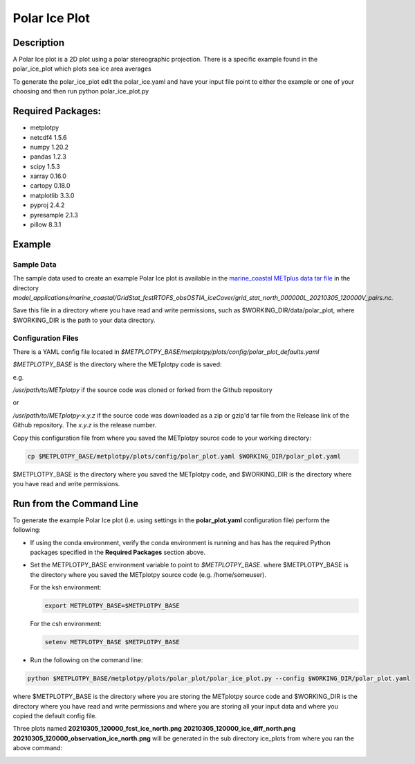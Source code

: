 **************
Polar Ice Plot
**************

Description
===========
A Polar Ice plot is a 2D plot using a polar stereographic projection.
There is a specific example found in the polar_ice_plot which plots
sea ice area averages

To generate the polar_ice_plot edit the polar_ice.yaml and have your input
file point to either the example or one of your choosing and then run
python polar_ice_plot.py

Required Packages:
==================

* metplotpy

* netcdf4 1.5.6

* numpy 1.20.2

* pandas 1.2.3

* scipy 1.5.3

* xarray 0.16.0

* cartopy 0.18.0

* matplotlib 3.3.0

* pyproj 2.4.2

* pyresample 2.1.3

* pillow 8.3.1


Example
=======

Sample Data
___________

The sample data used to create an example Polar Ice plot is available in
the `marine_coastal METplus data tar file
<https://dtcenter.ucar.edu/dfiles/code/METplus/METplus_Data/v4.0/sample_data-marine_coastal-4.1.tgz>`_  in the directory
*model_applications/marine_coastal/GridStat_fcstRTOFS_obsOSTIA_iceCover/grid_stat_north_000000L_20210305_120000V_pairs.nc.*

Save this file in a directory where you have read and write permissions, such as
$WORKING_DIR/data/polar_plot, where $WORKING_DIR is the path to your data directory.



Configuration Files
___________________

There is a YAML config file located in
*$METPLOTPY_BASE/metplotpy/plots/config/polar_plot_defaults.yaml*

*$METPLOTPY_BASE* is the directory where the METplotpy code is saved:

e.g.

*/usr/path/to/METplotpy*  if the source code was cloned or forked from the Github repository

or

*/usr/path/to/METplotpy-x.y.z*  if the source code was downloaded as a zip or gzip'd tar file from the Release link of
the Github repository.  The *x.y.z* is the release number.

Copy this configuration file from where you saved the METplotpy source code to your working directory:

.. code-block:: ini

  cp $METPLOTPY_BASE/metplotpy/plots/config/polar_plot.yaml $WORKING_DIR/polar_plot.yaml

$METPLOTPY_BASE is the directory where you saved the METplotpy code, and $WORKING_DIR is the directory where you
have read and write permissions.


Run from the Command Line
=========================

To generate the example Polar Ice plot (i.e. using settings in the
**polar_plot.yaml** configuration file) perform the following:

*  If using the conda environment, verify the conda environment
   is running and has has the required Python packages specified in the
   **Required Packages** section above.

* Set the METPLOTPY_BASE environment variable to point to
  *$METPLOTPY_BASE*. where $METPLOTPY_BASE is the directory where you saved the
  METplotpy source code (e.g. /home/someuser).

  For the ksh environment:

  .. code-block:: ini

    export METPLOTPY_BASE=$METPLOTPY_BASE

  For the csh environment:

  .. code-block:: ini

    setenv METPLOTPY_BASE $METPLOTPY_BASE

* Run the following on the command line:

.. code-block:: ini

   python $METPLOTPY_BASE/metplotpy/plots/polar_plot/polar_ice_plot.py --config $WORKING_DIR/polar_plot.yaml

where $METPLOTPY_BASE is the directory where you are storing the METplotpy source code and $WORKING_DIR is the
directory where you have read and write permissions and where you are storing all your input data and where you
copied the default config file.


Three plots named **20210305_120000_fcst_ice_north.png**  **20210305_120000_ice_diff_north.png**  **20210305_120000_observation_ice_north.png** will be generated in the sub directory ice_plots from where you ran the above command:

.. image:: fcst_ice_north.png
.. image:: ice_diff_north.png
.. image:: obs_ice_north.png
